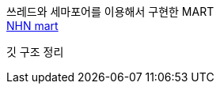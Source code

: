 쓰레드와 세마포어를 이용해서 구현한 MART +
https://github.com/Imheroman/NHN-Study/tree/young/src/main/java/thread/threadMart2[NHN mart]

깃 구조 정리 
